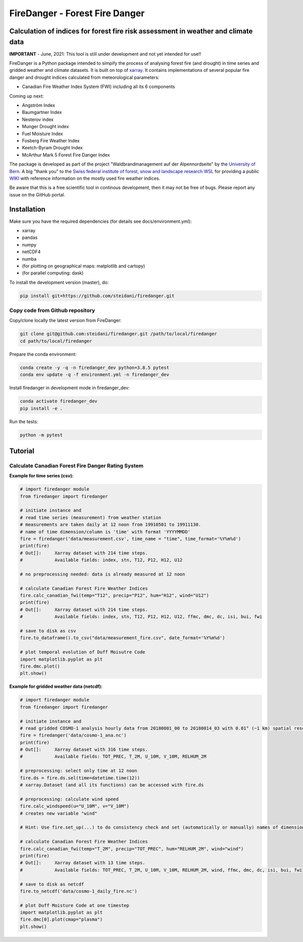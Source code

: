 ###########################
FireDanger - Forest Fire Danger 
###########################
==================================================================================
Calculation of indices for forest fire risk assessment in weather and climate data
==================================================================================

**IMPORTANT** - June, 2021:  This tool is still under development and not yet intended for use!! 

FireDanger is a Python package intended to simpify the process of analysing forest fire (and drought) in time series and gridded weather and climate datasets. It is built on top of `xarray`_.  
It contains implementations of several popular fire danger and drought indices calculated from meteorological parameters:

- Canadian Fire Weather Index System (FWI) including all its 6 components

Coming up next:  

- Angström Index  
- Baumgartner Index  
- Nesterov index  
- Munger Drought index  
- Fuel Moisture Index  
- Fosberg Fire Weather Index  
- Keetch-Byram Drought Index  
- McArthur Mark 5 Forest Fire Danger Index  

The package is developed as part of the project "Waldbrandmanagement auf der Alpennordseite" by the `University of Bern <https://www.geography.unibe.ch/about_us/staff/dr_steinfeld_daniel/index_eng.html>`_.  
A big "thank you" to the `Swiss federal institute of forest, snow and landscape research WSL <https://www.wsl.ch/en/index.html>`_ for providing a public `WIKI <https://wikifire.wsl.ch/tiki-index.html>`_ with reference information on the mostly used fire weather indices.

..
  References
.. _xarray: https://xarray.pydata.org/en/stable/


Be aware that this is a free scientific tool in continous development, then it may not be free of bugs. Please report any issue on the GitHub portal.

============
Installation
============

Make sure you have the required dependencies (for details see docs/environment.yml):

- xarray
- pandas
- numpy
- netCDF4
- numba
- (for plotting on geographical maps: matplotlib and cartopy)
- (for parallel computing: dask)
 
To install the development version (master), do:

.. code:: bash

    pip install git+https://github.com/steidani/firedanger.git

Copy code from Github repository
--------------------------------

Copy/clone locally the latest version from FireDanger:

.. code-block:: bash

    git clone git@github.com:steidani/firedanger.git /path/to/local/firedanger
    cd path/to/local/firedanger

Prepare the conda environment:

.. code-block:: bash

    conda create -y -q -n firedanger_dev python=3.8.5 pytest
    conda env update -q -f environment.yml -n firedanger_dev

Install firedanger in development mode in firedanger_dev:

.. code-block:: bash

    conda activate firedanger_dev
    pip install -e .

Run the tests:

.. code-block:: bash

    python -m pytest


==========
Tutorial
==========

Calculate Canadian Forest Fire Danger Rating System
---------------------------------------------------

**Example for time series (csv):**

.. code-block:: python 

   # import firedanger module 
   from firedanger import firedanger

   # initiate instance and 
   # read time series (measurement) from weather station 
   # measurements are taken daily at 12 noon from 19910501 to 19911130.
   # name of time dimension/column is 'time' with format 'YYYYMMDD'
   fire = firedanger('data/measurement.csv', time_name = "time", time_format='%Y%m%d')
   print(fire)
   # Out[]:	Xarray dataset with 214 time steps.
   #            Available fields: index, stn, T12, P12, H12, U12

   # no preprocessing needed: data is already measured at 12 noon

   # calculate Canadian Forest Fire Weather Indices
   fire.calc_canadian_fwi(temp="T12", precip="P12", hum="H12", wind="U12")
   print(fire)
   # Out[]:	Xarray dataset with 214 time steps. 
   #            Available fields: index, stn, T12, P12, H12, U12, ffmc, dmc, dc, isi, bui, fwi

   # save to disk as csv
   fire.to_dataframe().to_csv("data/measurement_fire.csv", date_format='%Y%m%d')

   # plot temporal evolution of Duff Moisutre Code
   import matplotlib.pyplot as plt
   fire.dmc.plot()
   plt.show()

.. image:: docs/1991_dmc_measurement.png
   :width: 5 px
   :align: center

**Example for gridded weather data (netcdf):**

.. code-block:: python 
   
   # import firedanger module 
   from firedanger import firedanger

   # initiate instance and
   # read gridded COSMO-1 analysis hourly data from 20180801_00 to 20180814_03 with 0.01° (~1 km) spatial resolution)
   fire = firedanger('data/cosmo-1_ana.nc')
   print(fire)
   # Out[]:	Xarray dataset with 316 time steps. 
   #	        Available fields: TOT_PREC, T_2M, U_10M, V_10M, RELHUM_2M

   # preprocessing: select only time at 12 noon
   fire.ds = fire.ds.sel(time=datetime.time(12))
   # xarray.Dataset (and all its functions) can be accessed with fire.ds
  
   # preprocessing: calculate wind speed
   fire.calc_windspeed(u="U_10M", v="V_10M")
   # creates new variable "wind"

   # Hint: Use fire.set_up(...) to do consistency check and set (automatically or manually) names of dimension ('time', 'latitude', 'longitude')

   # calculate Canadian Forest Fire Weather Indices
   fire.calc_canadian_fwi(temp="T_2M", precip="TOT_PREC", hum="RELHUM_2M", wind="wind")
   print(fire)
   # Out[]:	Xarray dataset with 13 time steps. 
   #	        Available fields: TOT_PREC, T_2M, U_10M, V_10M, RELHUM_2M, wind, ffmc, dmc, dc, isi, bui, fwi

   # save to disk as netcdf
   fire.to_netcdf('data/cosmo-1_daily_fire.nc')

   # plot Duff Moisture Code at one timestep
   import matplotlib.pyplot as plt
   fire.dmc[0].plot(cmap="plasma")
   plt.show()

.. image:: docs/20180801_dmc_cosmo1.png
   :width: 5 px
   :align: center

